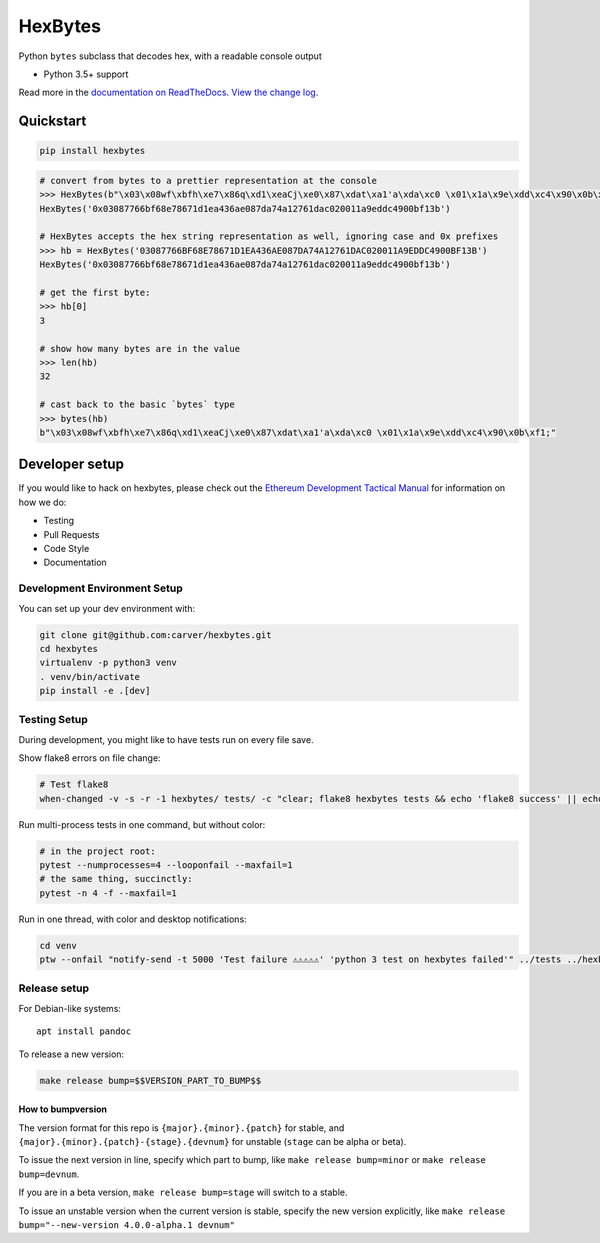 HexBytes
========

|Join the chat at https://gitter.im/ethereum/web3.py| |Build Status|
|PyPI version| |Python versions| |Docs build|

Python ``bytes`` subclass that decodes hex, with a readable console
output

-  Python 3.5+ support

Read more in the `documentation on
ReadTheDocs <http://hexbytes.readthedocs.io/>`__. `View the change
log <http://hexbytes.readthedocs.io/en/latest/releases.html>`__.

Quickstart
----------

.. code:: sh

    pip install hexbytes

.. code:: py

    # convert from bytes to a prettier representation at the console
    >>> HexBytes(b"\x03\x08wf\xbfh\xe7\x86q\xd1\xeaCj\xe0\x87\xdat\xa1'a\xda\xc0 \x01\x1a\x9e\xdd\xc4\x90\x0b\xf1;")
    HexBytes('0x03087766bf68e78671d1ea436ae087da74a12761dac020011a9eddc4900bf13b')

    # HexBytes accepts the hex string representation as well, ignoring case and 0x prefixes
    >>> hb = HexBytes('03087766BF68E78671D1EA436AE087DA74A12761DAC020011A9EDDC4900BF13B')
    HexBytes('0x03087766bf68e78671d1ea436ae087da74a12761dac020011a9eddc4900bf13b')

    # get the first byte:
    >>> hb[0]
    3

    # show how many bytes are in the value
    >>> len(hb)
    32

    # cast back to the basic `bytes` type
    >>> bytes(hb)
    b"\x03\x08wf\xbfh\xe7\x86q\xd1\xeaCj\xe0\x87\xdat\xa1'a\xda\xc0 \x01\x1a\x9e\xdd\xc4\x90\x0b\xf1;"

Developer setup
---------------

If you would like to hack on hexbytes, please check out the `Ethereum
Development Tactical
Manual <https://github.com/pipermerriam/ethereum-dev-tactical-manual>`__
for information on how we do:

-  Testing
-  Pull Requests
-  Code Style
-  Documentation

Development Environment Setup
~~~~~~~~~~~~~~~~~~~~~~~~~~~~~

You can set up your dev environment with:

.. code:: sh


    git clone git@github.com:carver/hexbytes.git
    cd hexbytes
    virtualenv -p python3 venv
    . venv/bin/activate
    pip install -e .[dev]

Testing Setup
~~~~~~~~~~~~~

During development, you might like to have tests run on every file save.

Show flake8 errors on file change:

.. code:: sh

    # Test flake8
    when-changed -v -s -r -1 hexbytes/ tests/ -c "clear; flake8 hexbytes tests && echo 'flake8 success' || echo 'error'"

Run multi-process tests in one command, but without color:

.. code:: sh

    # in the project root:
    pytest --numprocesses=4 --looponfail --maxfail=1
    # the same thing, succinctly:
    pytest -n 4 -f --maxfail=1

Run in one thread, with color and desktop notifications:

.. code:: sh

    cd venv
    ptw --onfail "notify-send -t 5000 'Test failure ⚠⚠⚠⚠⚠' 'python 3 test on hexbytes failed'" ../tests ../hexbytes

Release setup
~~~~~~~~~~~~~

For Debian-like systems:

::

    apt install pandoc

To release a new version:

.. code:: sh

    make release bump=$$VERSION_PART_TO_BUMP$$

How to bumpversion
^^^^^^^^^^^^^^^^^^

The version format for this repo is ``{major}.{minor}.{patch}`` for
stable, and ``{major}.{minor}.{patch}-{stage}.{devnum}`` for unstable
(``stage`` can be alpha or beta).

To issue the next version in line, specify which part to bump, like
``make release bump=minor`` or ``make release bump=devnum``.

If you are in a beta version, ``make release bump=stage`` will switch to
a stable.

To issue an unstable version when the current version is stable, specify
the new version explicitly, like
``make release bump="--new-version 4.0.0-alpha.1 devnum"``

.. |Join the chat at https://gitter.im/ethereum/web3.py| image:: https://badges.gitter.im/ethereum/web3.py.svg
   :target: https://gitter.im/ethereum/web3.py?utm_source=badge&utm_medium=badge&utm_campaign=pr-badge&utm_content=badge
.. |Build Status| image:: https://travis-ci.org/carver/hexbytes.png
   :target: https://travis-ci.org/carver/hexbytes
.. |PyPI version| image:: https://badge.fury.io/py/hexbytes.svg
   :target: https://badge.fury.io/py/hexbytes
.. |Python versions| image:: https://img.shields.io/pypi/pyversions/hexbytes.svg
   :target: https://pypi.python.org/pypi/hexbytes
.. |Docs build| image:: https://readthedocs.org/projects/hexbytes/badge/?version=latest
   :target: http://hexbytes.readthedocs.io/en/latest/?badge=latest



